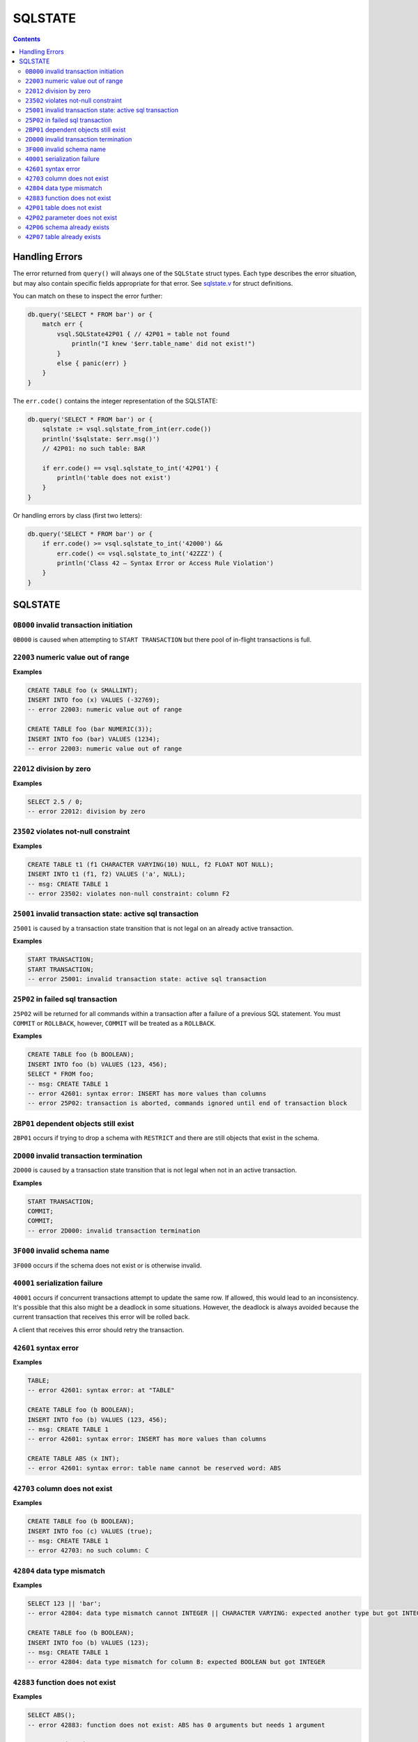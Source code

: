 SQLSTATE
========

.. contents::

Handling Errors
---------------

The error returned from ``query()`` will always one of the ``SQLState`` struct
types. Each type describes the error situation, but may also contain specific
fields appropriate for that error. See
`sqlstate.v <https://github.com/elliotchance/vsql/blob/main/vsql/sqlstate.v>`_
for struct definitions.

You can match on these to inspect the error further:

.. code-block:: text

    db.query('SELECT * FROM bar') or {
        match err {
            vsql.SQLState42P01 { // 42P01 = table not found
                println("I knew '$err.table_name' did not exist!")
            }
            else { panic(err) }
        }
    }

The ``err.code()`` contains the integer representation of the SQLSTATE:

.. code-block:: text

    db.query('SELECT * FROM bar') or {
        sqlstate := vsql.sqlstate_from_int(err.code())
        println('$sqlstate: $err.msg()')
        // 42P01: no such table: BAR

        if err.code() == vsql.sqlstate_to_int('42P01') {
            println('table does not exist')
        }
    }

Or handling errors by class (first two letters):

.. code-block:: text

    db.query('SELECT * FROM bar') or {
        if err.code() >= vsql.sqlstate_to_int('42000') &&
            err.code() <= vsql.sqlstate_to_int('42ZZZ') {
            println('Class 42 — Syntax Error or Access Rule Violation')
        }
    }
    
SQLSTATE
--------

``0B000`` invalid transaction initiation
^^^^^^^^^^^^^^^^^^^^^^^^^^^^^^^^^^^^^^^^

``0B000`` is caused when attempting to ``START TRANSACTION`` but there pool of
in-flight transactions is full.

``22003`` numeric value out of range
^^^^^^^^^^^^^^^^^^^^^^^^^^^^^^^^^^^^

**Examples**

.. code-block:: sql

  CREATE TABLE foo (x SMALLINT);
  INSERT INTO foo (x) VALUES (-32769);
  -- error 22003: numeric value out of range

  CREATE TABLE foo (bar NUMERIC(3));
  INSERT INTO foo (bar) VALUES (1234);
  -- error 22003: numeric value out of range

``22012`` division by zero
^^^^^^^^^^^^^^^^^^^^^^^^^^

**Examples**

.. code-block:: sql

  SELECT 2.5 / 0;
  -- error 22012: division by zero

``23502`` violates not-null constraint
^^^^^^^^^^^^^^^^^^^^^^^^^^^^^^^^^^^^^^

**Examples**

.. code-block:: sql

  CREATE TABLE t1 (f1 CHARACTER VARYING(10) NULL, f2 FLOAT NOT NULL);
  INSERT INTO t1 (f1, f2) VALUES ('a', NULL);
  -- msg: CREATE TABLE 1
  -- error 23502: violates non-null constraint: column F2

``25001`` invalid transaction state: active sql transaction
^^^^^^^^^^^^^^^^^^^^^^^^^^^^^^^^^^^^^^^^^^^^^^^^^^^^^^^^^^^

``25001`` is caused by a transaction state transition that is not legal on an
already active transaction.

**Examples**

.. code-block:: sql

   START TRANSACTION;
   START TRANSACTION;
   -- error 25001: invalid transaction state: active sql transaction

``25P02`` in failed sql transaction
^^^^^^^^^^^^^^^^^^^^^^^^^^^^^^^^^^^

``25P02`` will be returned for all commands within a transaction after a failure
of a previous SQL statement. You must ``COMMIT`` or ``ROLLBACK``, however,
``COMMIT`` will be treated as a ``ROLLBACK``.

**Examples**

.. code-block:: sql

   CREATE TABLE foo (b BOOLEAN);
   INSERT INTO foo (b) VALUES (123, 456);
   SELECT * FROM foo;
   -- msg: CREATE TABLE 1
   -- error 42601: syntax error: INSERT has more values than columns
   -- error 25P02: transaction is aborted, commands ignored until end of transaction block

``2BP01`` dependent objects still exist
^^^^^^^^^^^^^^^^^^^^^^^^^^^^^^^^^^^^^^^

``2BP01`` occurs if trying to drop a schema with ``RESTRICT`` and there are
still objects that exist in the schema.

``2D000`` invalid transaction termination
^^^^^^^^^^^^^^^^^^^^^^^^^^^^^^^^^^^^^^^^^

``2D000`` is caused by a transaction state transition that is not legal when not
in an active transaction.

**Examples**

.. code-block:: sql

   START TRANSACTION;
   COMMIT;
   COMMIT;
   -- error 2D000: invalid transaction termination

``3F000`` invalid schema name
^^^^^^^^^^^^^^^^^^^^^^^^^^^^^

``3F000`` occurs if the schema does not exist or is otherwise invalid.

``40001`` serialization failure
^^^^^^^^^^^^^^^^^^^^^^^^^^^^^^^

``40001`` occurs if concurrent transactions attempt to update the same row. If
allowed, this would lead to an inconsistency. It's possible that this also might
be a deadlock in some situations. However, the deadlock is always avoided
because the current transaction that receives this error will be rolled back.

A client that receives this error should retry the transaction.

``42601`` syntax error
^^^^^^^^^^^^^^^^^^^^^^

**Examples**

.. code-block:: sql

  TABLE;
  -- error 42601: syntax error: at "TABLE"
  
  CREATE TABLE foo (b BOOLEAN);
  INSERT INTO foo (b) VALUES (123, 456);
  -- msg: CREATE TABLE 1
  -- error 42601: syntax error: INSERT has more values than columns
  
  CREATE TABLE ABS (x INT);
  -- error 42601: syntax error: table name cannot be reserved word: ABS

``42703`` column does not exist
^^^^^^^^^^^^^^^^^^^^^^^^^^^^^^^

**Examples**

.. code-block:: sql

  CREATE TABLE foo (b BOOLEAN);
  INSERT INTO foo (c) VALUES (true);
  -- msg: CREATE TABLE 1
  -- error 42703: no such column: C

``42804`` data type mismatch
^^^^^^^^^^^^^^^^^^^^^^^^^^^^

**Examples**

.. code-block:: sql

  SELECT 123 || 'bar';
  -- error 42804: data type mismatch cannot INTEGER || CHARACTER VARYING: expected another type but got INTEGER and CHARACTER VARYING
  
  CREATE TABLE foo (b BOOLEAN);
  INSERT INTO foo (b) VALUES (123);
  -- msg: CREATE TABLE 1
  -- error 42804: data type mismatch for column B: expected BOOLEAN but got INTEGER

``42883`` function does not exist
^^^^^^^^^^^^^^^^^^^^^^^^^^^^^^^^^

**Examples**

.. code-block:: sql

  SELECT ABS();
  -- error 42883: function does not exist: ABS has 0 arguments but needs 1 argument
  
  SELECT ABS(1, 2);
  -- error 42883: function does not exist: ABS has 2 arguments but needs 1 argument

``42P01`` table does not exist
^^^^^^^^^^^^^^^^^^^^^^^^^^^^^^

**Examples**

.. code-block:: sql

  DELETE FROM foo;
  -- error 42P01: no such table: FOO

``42P02`` parameter does not exist
^^^^^^^^^^^^^^^^^^^^^^^^^^^^^^^^^^

**Examples**

.. code-block:: sql

  CREATE TABLE t1 (x FLOAT);
  INSERT INTO t1 (x) VALUES (:foo);
  -- error 42P02: no such parameter: foo

``42P06`` schema already exists
^^^^^^^^^^^^^^^^^^^^^^^^^^^^^^^

**Examples**

.. code-block:: sql

  CREATE TABLE foo;
  CREATE TABLE foo;
  -- msg: CREATE SCHEMA 1
  -- error 42P06: duplicate schema: FOO

``42P07`` table already exists
^^^^^^^^^^^^^^^^^^^^^^^^^^^^^^

**Examples**

.. code-block:: sql

  CREATE TABLE foo (x FLOAT);
  CREATE TABLE foo (baz CHARACTER VARYING(10));
  -- msg: CREATE TABLE 1
  -- error 42P07: duplicate table: FOO
